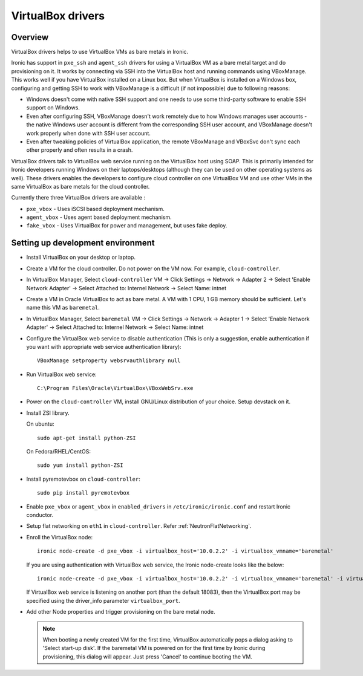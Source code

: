 .. _vbox:

==================
VirtualBox drivers
==================

Overview
========

VirtualBox drivers helps to use VirtualBox VMs as bare metals in Ironic.

Ironic has support in ``pxe_ssh`` and ``agent_ssh`` drivers for using a
VirtualBox VM as a bare metal target and do provisioning on it. It works by
connecting via SSH into the VirtualBox host and running commands using
VBoxManage. This works well if you have VirtualBox installed on a Linux box.
But when VirtualBox is installed on a Windows box, configuring and getting SSH
to work with VBoxManage is a difficult (if not impossible) due to following
reasons:

* Windows doesn't come with native SSH support and one needs to use some
  third-party software to enable SSH support on Windows.
* Even after configuring SSH, VBoxManage doesn't work remotely due to how
  Windows manages user accounts - the native Windows user account is different
  from the corresponding SSH user account, and VBoxManage doesn't work
  properly when done with SSH user account.
* Even after tweaking policies of VirtualBox application, the remote
  VBoxManage and VBoxSvc don't sync each other properly and often results in
  a crash.

VirtualBox drivers talk to VirtualBox web service running on the
VirtualBox host using SOAP.  This is primarily intended for Ironic developers
running Windows on their laptops/desktops (although they can be used on other
operating systems as well).  These drivers enables the developers to configure
cloud controller on one VirtualBox VM and use other VMs in the same VirtualBox
as bare metals for the cloud controller.

Currently there three VirtualBox drivers are available :

* ``pxe_vbox`` - Uses iSCSI based deployment mechanism.
* ``agent_vbox`` - Uses agent based deployment mechanism.
* ``fake_vbox`` - Uses VirtualBox for power and management, but uses fake
  deploy.


Setting up development environment
==================================

* Install VirtualBox on your desktop or laptop.

* Create a VM for the cloud controller. Do not power on the VM now.
  For example, ``cloud-controller``.

* In VirtualBox Manager, Select ``cloud-controller`` VM -> Click Settings ->
  Network -> Adapter 2 -> Select 'Enable Network Adapter' ->
  Select Attached to: Internel Network -> Select Name: intnet

* Create a VM in Oracle VirtualBox to act as bare metal. A VM with 1 CPU,
  1 GB memory should be sufficient. Let's name this VM as ``baremetal``.

* In VirtualBox Manager, Select ``baremetal`` VM -> Click Settings ->
  Network -> Adapter 1 -> Select 'Enable Network Adapter' ->
  Select Attached to: Internel Network -> Select Name: intnet

* Configure the VirtualBox web service to disable authentication (This is
  only a suggestion, enable authentication if you want with appropriate
  web service authentication library)::

    VBoxManage setproperty websrvauthlibrary null

* Run VirtualBox web service::

    C:\Program Files\Oracle\VirtualBox\VBoxWebSrv.exe

* Power on the ``cloud-controller`` VM, install GNU/Linux distribution of your
  choice. Setup devstack on it.

* Install ZSI library.

  On ubuntu::

    sudo apt-get install python-ZSI

  On Fedora/RHEL/CentOS::

    sudo yum install python-ZSI

* Install pyremotevbox on ``cloud-controller``::

    sudo pip install pyremotevbox

* Enable ``pxe_vbox`` or ``agent_vbox`` in ``enabled_drivers`` in
  ``/etc/ironic/ironic.conf`` and restart Ironic conductor.

* Setup flat networking on ``eth1`` in ``cloud-controller``. Refer
  :ref:`NeutronFlatNetworking`.

* Enroll the VirtualBox node::

    ironic node-create -d pxe_vbox -i virtualbox_host='10.0.2.2' -i virtualbox_vmname='baremetal'

  If you are using authentication with VirtualBox web service, the Ironic
  node-create looks like the below::

    ironic node-create -d pxe_vbox -i virtualbox_host='10.0.2.2' -i virtualbox_vmname='baremetal' -i virtualbox_username=<username> -i virtualbox_password=<password>

  If VirtualBox web service is listening on another port (than the default
  18083), then the VirtualBox port may be specified using the driver_info
  parameter ``virtualbox_port``.

* Add other Node properties and trigger provisioning on the bare metal node.

  .. note::
    When booting a newly created VM for the first time, VirtualBox
    automatically pops a dialog asking to 'Select start-up disk'. If
    the baremetal VM is powered on for the first time by Ironic during
    provisioning, this dialog will appear. Just press 'Cancel' to
    continue booting the VM.
